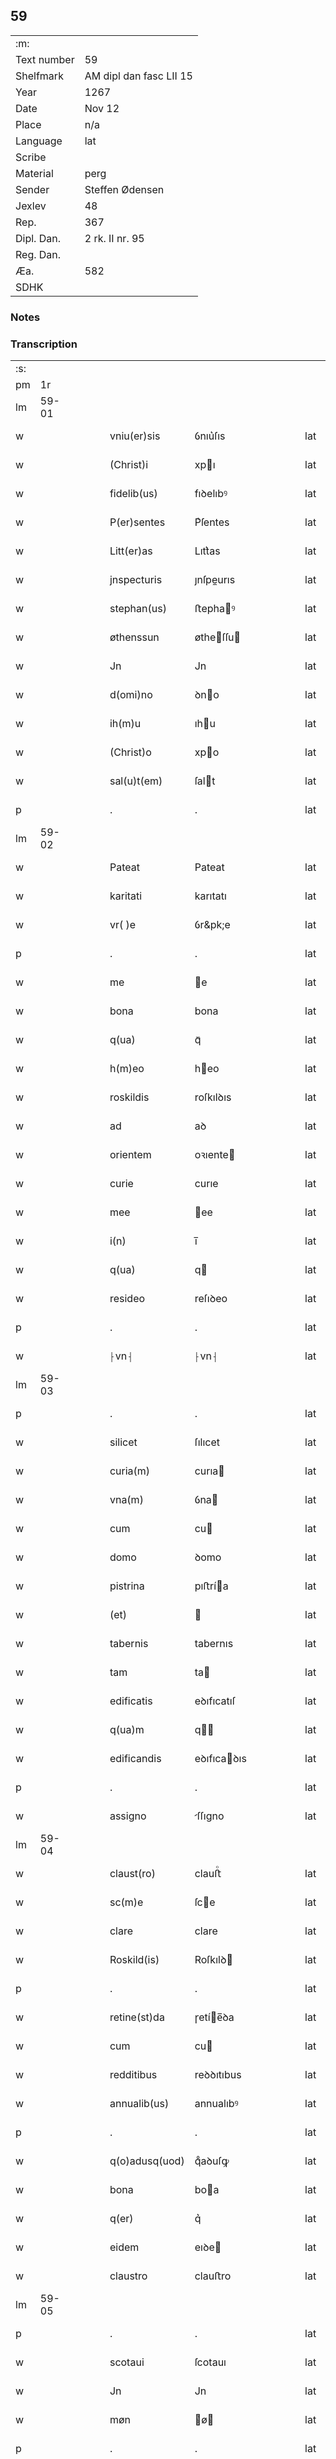 ** 59
| :m:         |                         |
| Text number | 59                      |
| Shelfmark   | AM dipl dan fasc LII 15 |
| Year        | 1267                    |
| Date        | Nov 12                  |
| Place       | n/a                     |
| Language    | lat                     |
| Scribe      |                         |
| Material    | perg                    |
| Sender      | Steffen Ødensen         |
| Jexlev      | 48                      |
| Rep.        | 367                     |
| Dipl. Dan.  | 2 rk. II nr. 95         |
| Reg. Dan.   |                         |
| Æa.         | 582                     |
| SDHK        |                         |

*** Notes


*** Transcription
| :s: |       |   |   |   |   |                |              |   |   |   |   |     |   |   |   |       |
| pm  |    1r |   |   |   |   |                |              |   |   |   |   |     |   |   |   |       |
| lm  | 59-01 |   |   |   |   |                |              |   |   |   |   |     |   |   |   |       |
| w   |       |   |   |   |   | vniu(er)sis | ỽnıu͛ſıs      |   |   |   |   | lat |   |   |   | 59-01 |
| w   |       |   |   |   |   | (Christ)i | xpı         |   |   |   |   | lat |   |   |   | 59-01 |
| w   |       |   |   |   |   | fidelib(us) | fıꝺelıbꝰ     |   |   |   |   | lat |   |   |   | 59-01 |
| w   |       |   |   |   |   | P(er)sentes | P͛ſentes      |   |   |   |   | lat |   |   |   | 59-01 |
| w   |       |   |   |   |   | Litt(er)as | Lıtt͛as       |   |   |   |   | lat |   |   |   | 59-01 |
| w   |       |   |   |   |   | jnspecturis | ȷnſpeurıs   |   |   |   |   | lat |   |   |   | 59-01 |
| w   |       |   |   |   |   | stephan(us) | ﬅephaꝰ      |   |   |   |   | lat |   |   |   | 59-01 |
| w   |       |   |   |   |   | øthenssun | øtheſſu    |   |   |   |   | lat |   |   |   | 59-01 |
| w   |       |   |   |   |   | Jn | Jn           |   |   |   |   | lat |   |   |   | 59-01 |
| w   |       |   |   |   |   | d(omi)no | ꝺno         |   |   |   |   | lat |   |   |   | 59-01 |
| w   |       |   |   |   |   | ih(m)u | ıhu         |   |   |   |   | lat |   |   |   | 59-01 |
| w   |       |   |   |   |   | (Christ)o | xpo         |   |   |   |   | lat |   |   |   | 59-01 |
| w   |       |   |   |   |   | sal(u)t(em) | ſalt        |   |   |   |   | lat |   |   |   | 59-01 |
| p   |       |   |   |   |   | .              | .            |   |   |   |   | lat |   |   |   | 59-01 |
| lm  | 59-02 |   |   |   |   |                |              |   |   |   |   |     |   |   |   |       |
| w   |       |   |   |   |   | Pateat | Pateat       |   |   |   |   | lat |   |   |   | 59-02 |
| w   |       |   |   |   |   | karitati | karıtatı     |   |   |   |   | lat |   |   |   | 59-02 |
| w   |       |   |   |   |   | vr( )e | ỽr&pk;e      |   |   |   |   | lat |   |   |   | 59-02 |
| p   |       |   |   |   |   | .              | .            |   |   |   |   | lat |   |   |   | 59-02 |
| w   |       |   |   |   |   | me | e           |   |   |   |   | lat |   |   |   | 59-02 |
| w   |       |   |   |   |   | bona | bona         |   |   |   |   | lat |   |   |   | 59-02 |
| w   |       |   |   |   |   | q(ua) | qᷓ            |   |   |   |   | lat |   |   |   | 59-02 |
| w   |       |   |   |   |   | h(m)eo | heo         |   |   |   |   | lat |   |   |   | 59-02 |
| w   |       |   |   |   |   | roskildis | roſkılꝺıs    |   |   |   |   | lat |   |   |   | 59-02 |
| w   |       |   |   |   |   | ad | aꝺ           |   |   |   |   | lat |   |   |   | 59-02 |
| w   |       |   |   |   |   | orientem | oꝛıente     |   |   |   |   | lat |   |   |   | 59-02 |
| w   |       |   |   |   |   | curie | curıe        |   |   |   |   | lat |   |   |   | 59-02 |
| w   |       |   |   |   |   | mee | ee          |   |   |   |   | lat |   |   |   | 59-02 |
| w   |       |   |   |   |   | i(n) | ı̅            |   |   |   |   | lat |   |   |   | 59-02 |
| w   |       |   |   |   |   | q(ua) | q           |   |   |   |   | lat |   |   |   | 59-02 |
| w   |       |   |   |   |   | resideo | reſıꝺeo      |   |   |   |   | lat |   |   |   | 59-02 |
| p   |       |   |   |   |   | .              | .            |   |   |   |   | lat |   |   |   | 59-02 |
| w   |       |   |   |   |   | ⸠vn⸡ | ⸠vn⸡         |   |   |   |   | lat |   |   |   | 59-02 |
| lm  | 59-03 |   |   |   |   |                |              |   |   |   |   |     |   |   |   |       |
| p   |       |   |   |   |   | .              | .            |   |   |   |   | lat |   |   |   | 59-03 |
| w   |       |   |   |   |   | silicet | ſılıcet      |   |   |   |   | lat |   |   |   | 59-03 |
| w   |       |   |   |   |   | curia(m) | curıa       |   |   |   |   | lat |   |   |   | 59-03 |
| w   |       |   |   |   |   | vna(m) | ỽna         |   |   |   |   | lat |   |   |   | 59-03 |
| w   |       |   |   |   |   | cum | cu          |   |   |   |   | lat |   |   |   | 59-03 |
| w   |       |   |   |   |   | domo | ꝺomo         |   |   |   |   | lat |   |   |   | 59-03 |
| w   |       |   |   |   |   | pistrina | pıﬅría      |   |   |   |   | lat |   |   |   | 59-03 |
| w   |       |   |   |   |   | (et) |             |   |   |   |   | lat |   |   |   | 59-03 |
| w   |       |   |   |   |   | tabernis | tabernıs     |   |   |   |   | lat |   |   |   | 59-03 |
| w   |       |   |   |   |   | tam | ta          |   |   |   |   | lat |   |   |   | 59-03 |
| w   |       |   |   |   |   | edificatis | eꝺıfıcatıſ   |   |   |   |   | lat |   |   |   | 59-03 |
| w   |       |   |   |   |   | q(ua)m | q          |   |   |   |   | lat |   |   |   | 59-03 |
| w   |       |   |   |   |   | edificandis | eꝺıfıcaꝺıs  |   |   |   |   | lat |   |   |   | 59-03 |
| p   |       |   |   |   |   | .              | .            |   |   |   |   | lat |   |   |   | 59-03 |
| w   |       |   |   |   |   | assigno | ſſıgno      |   |   |   |   | lat |   |   |   | 59-03 |
| lm  | 59-04 |   |   |   |   |                |              |   |   |   |   |     |   |   |   |       |
| w   |       |   |   |   |   | claust(ro) | clauﬅͦ        |   |   |   |   | lat |   |   |   | 59-04 |
| w   |       |   |   |   |   | sc(m)e | ſce         |   |   |   |   | lat |   |   |   | 59-04 |
| w   |       |   |   |   |   | clare | clare        |   |   |   |   | lat |   |   |   | 59-04 |
| w   |       |   |   |   |   | Roskild(is) | Roſkılꝺ     |   |   |   |   | lat |   |   |   | 59-04 |
| p   |       |   |   |   |   | .              | .            |   |   |   |   | lat |   |   |   | 59-04 |
| w   |       |   |   |   |   | retine(st)da | ɼetíe̅ꝺa     |   |   |   |   | lat |   |   |   | 59-04 |
| w   |       |   |   |   |   | cum | cu          |   |   |   |   | lat |   |   |   | 59-04 |
| w   |       |   |   |   |   | redditibus | reꝺꝺıtıbus   |   |   |   |   | lat |   |   |   | 59-04 |
| w   |       |   |   |   |   | annualib(us) | annualıbꝰ    |   |   |   |   | lat |   |   |   | 59-04 |
| p   |       |   |   |   |   | .              | .            |   |   |   |   | lat |   |   |   | 59-04 |
| w   |       |   |   |   |   | q(o)adusq(uod) | qͦaꝺuſꝙ       |   |   |   |   | lat |   |   |   | 59-04 |
| w   |       |   |   |   |   | bona | boa         |   |   |   |   | lat |   |   |   | 59-04 |
| w   |       |   |   |   |   | q(er) | q͛            |   |   |   |   | lat |   |   |   | 59-04 |
| w   |       |   |   |   |   | eidem | eıꝺe        |   |   |   |   | lat |   |   |   | 59-04 |
| w   |       |   |   |   |   | claustro | clauﬅro      |   |   |   |   | lat |   |   |   | 59-04 |
| lm  | 59-05 |   |   |   |   |                |              |   |   |   |   |     |   |   |   |       |
| p   |       |   |   |   |   | .              | .            |   |   |   |   | lat |   |   |   | 59-05 |
| w   |       |   |   |   |   | scotaui | ſcotauı      |   |   |   |   | lat |   |   |   | 59-05 |
| w   |       |   |   |   |   | Jn | Jn           |   |   |   |   | lat |   |   |   | 59-05 |
| w   |       |   |   |   |   | møn | ø          |   |   |   |   | lat |   |   |   | 59-05 |
| p   |       |   |   |   |   | .              | .            |   |   |   |   | lat |   |   |   | 59-05 |
| w   |       |   |   |   |   | q(ua) | qᷓ            |   |   |   |   | lat |   |   |   | 59-05 |
| w   |       |   |   |   |   | possedi | poſſeꝺı      |   |   |   |   | lat |   |   |   | 59-05 |
| w   |       |   |   |   |   | j(m) | ȷ           |   |   |   |   | lat |   |   |   | 59-05 |
| w   |       |   |   |   |   | stubbæthorp | ﬅubbæthoꝛp   |   |   |   |   | lat |   |   |   | 59-05 |
| w   |       |   |   |   |   | libere | lıbere       |   |   |   |   | lat |   |   |   | 59-05 |
| w   |       |   |   |   |   | assignem | aſſıgne     |   |   |   |   | lat |   |   |   | 59-05 |
| w   |       |   |   |   |   | possidenda | poſſıꝺenꝺa   |   |   |   |   | lat |   |   |   | 59-05 |
| p   |       |   |   |   |   | .              | .            |   |   |   |   | lat |   |   |   | 59-05 |
| w   |       |   |   |   |   | vel | ỽel          |   |   |   |   | lat |   |   |   | 59-05 |
| w   |       |   |   |   |   | .(etiam) | .̅           |   |   |   |   | lat |   |   |   | 59-05 |
| w   |       |   |   |   |   | p(er)soluem | ꝑſolue      |   |   |   |   | lat |   |   |   | 59-05 |
| w   |       |   |   |   |   | argentu(m) | argentu̅      |   |   |   |   | lat |   |   |   | 59-05 |
| lm  | 59-06 |   |   |   |   |                |              |   |   |   |   |     |   |   |   |       |
| w   |       |   |   |   |   | (et) |             |   |   |   |   | lat |   |   |   | 59-06 |
| w   |       |   |   |   |   | denarios | ꝺenarıoſ     |   |   |   |   | lat |   |   |   | 59-06 |
| w   |       |   |   |   |   | q(o)s | qͦſ           |   |   |   |   | lat |   |   |   | 59-06 |
| w   |       |   |   |   |   | p(ro) | ꝓ            |   |   |   |   | lat |   |   |   | 59-06 |
| w   |       |   |   |   |   | p(er)dc(m)a | p͛ꝺca        |   |   |   |   | lat |   |   |   | 59-06 |
| w   |       |   |   |   |   | t(er)ra | t͛ra          |   |   |   |   | lat |   |   |   | 59-06 |
| w   |       |   |   |   |   | Jn | Jn           |   |   |   |   | lat |   |   |   | 59-06 |
| w   |       |   |   |   |   | møn | ø          |   |   |   |   | lat |   |   |   | 59-06 |
| w   |       |   |   |   |   | ad | aꝺ           |   |   |   |   | lat |   |   |   | 59-06 |
| w   |       |   |   |   |   | usus | uſus         |   |   |   |   | lat |   |   |   | 59-06 |
| w   |       |   |   |   |   | p(ro)p(i)os | os         |   |   |   |   | lat |   |   |   | 59-06 |
| w   |       |   |   |   |   | recepi | recepı       |   |   |   |   | lat |   |   |   | 59-06 |
| w   |       |   |   |   |   | ab | ab           |   |   |   |   | lat |   |   |   | 59-06 |
| w   |       |   |   |   |   | eodem | eoꝺe        |   |   |   |   | lat |   |   |   | 59-06 |
| p   |       |   |   |   |   | .              | .            |   |   |   |   | lat |   |   |   | 59-06 |
| w   |       |   |   |   |   | Jn | Jn           |   |   |   |   | lat |   |   |   | 59-06 |
| w   |       |   |   |   |   | hui(us) | huıꝰ         |   |   |   |   | lat |   |   |   | 59-06 |
| w   |       |   |   |   |   | rei | reí          |   |   |   |   | lat |   |   |   | 59-06 |
| w   |       |   |   |   |   | euidenciam | euıꝺencıa   |   |   |   |   | lat |   |   |   | 59-06 |
| lm  | 59-07 |   |   |   |   |                |              |   |   |   |   |     |   |   |   |       |
| w   |       |   |   |   |   | p(re)sentem | p͛ſente      |   |   |   |   | lat |   |   |   | 59-07 |
| w   |       |   |   |   |   | paginam | pagıa      |   |   |   |   | lat |   |   |   | 59-07 |
| w   |       |   |   |   |   | meo | eo          |   |   |   |   | lat |   |   |   | 59-07 |
| w   |       |   |   |   |   | sigillo | ſıgıllo      |   |   |   |   | lat |   |   |   | 59-07 |
| w   |       |   |   |   |   | n(c) | ͨ            |   |   |   |   | lat |   |   |   | 59-07 |
| w   |       |   |   |   |   | no(m) | o̅           |   |   |   |   | lat |   |   |   | 59-07 |
| w   |       |   |   |   |   | (et) |             |   |   |   |   | lat |   |   |   | 59-07 |
| w   |       |   |   |   |   | d(omi)nor(um) | ꝺnoꝝ        |   |   |   |   | lat |   |   |   | 59-07 |
| w   |       |   |   |   |   | pp(er)ositi | ͛oſıtı       |   |   |   |   | lat |   |   |   | 59-07 |
| w   |       |   |   |   |   | pet(ri) | pet         |   |   |   |   | lat |   |   |   | 59-07 |
| w   |       |   |   |   |   | vnæsun | ỽnæſu       |   |   |   |   | lat |   |   |   | 59-07 |
| w   |       |   |   |   |   | (et) |             |   |   |   |   | lat |   |   |   | 59-07 |
| w   |       |   |   |   |   | fr(atr)is | frıs        |   |   |   |   | lat |   |   |   | 59-07 |
| w   |       |   |   |   |   | mei | eı          |   |   |   |   | lat |   |   |   | 59-07 |
| w   |       |   |   |   |   | d(omi)ni | ꝺnı         |   |   |   |   | lat |   |   |   | 59-07 |
| w   |       |   |   |   |   | P(etrus) | .P.          |   |   |   |   | lat |   |   |   | 59-07 |
| lm  | 59-08 |   |   |   |   |                |              |   |   |   |   |     |   |   |   |       |
| w   |       |   |   |   |   | Archidiaconi | rchıꝺıacoí |   |   |   |   | lat |   |   |   | 59-08 |
| w   |       |   |   |   |   | roskild(is) | roſkıl      |   |   |   |   | lat |   |   |   | 59-08 |
| w   |       |   |   |   |   | feci | fecí         |   |   |   |   | lat |   |   |   | 59-08 |
| w   |       |   |   |   |   | roborari | ɼoboꝛarí     |   |   |   |   | lat |   |   |   | 59-08 |
| p   |       |   |   |   |   | .              | .            |   |   |   |   | lat |   |   |   | 59-08 |
| w   |       |   |   |   |   | Dat(um) | Dat         |   |   |   |   | lat |   |   |   | 59-08 |
| w   |       |   |   |   |   | anno | nno         |   |   |   |   | lat |   |   |   | 59-08 |
| w   |       |   |   |   |   | dn(m)i | ꝺı         |   |   |   |   | lat |   |   |   | 59-08 |
| w   |       |   |   |   |   | .m(o). | .ͦ.          |   |   |   |   | lat |   |   |   | 59-08 |
| w   |       |   |   |   |   | cc(o) | ccͦ           |   |   |   |   | lat |   |   |   | 59-08 |
| w   |       |   |   |   |   | Lx(o). | Lxͦ.          |   |   |   |   | lat |   |   |   | 59-08 |
| w   |       |   |   |   |   | vi(o)j. | ỽıͦ.         |   |   |   |   | lat |   |   |   | 59-08 |
| w   |       |   |   |   |   | Jn | Jn           |   |   |   |   | lat |   |   |   | 59-08 |
| w   |       |   |   |   |   | crastino | craﬅıno      |   |   |   |   | lat |   |   |   | 59-08 |
| w   |       |   |   |   |   | b(eat)i | bı̅           |   |   |   |   | lat |   |   |   | 59-08 |
| w   |       |   |   |   |   | martini | artínı      |   |   |   |   | lat |   |   |   | 59-08 |
| lm  | 59-09 |   |   |   |   |                |              |   |   |   |   |     |   |   |   |       |
| w   |       |   |   |   |   | ep(m)i | epı         |   |   |   |   | lat |   |   |   | 59-09 |
| w   |       |   |   |   |   | (et) |             |   |   |   |   | lat |   |   |   | 59-09 |
| w   |       |   |   |   |   | co(m)fessoris | cofeſſoꝛís  |   |   |   |   | lat |   |   |   | 59-09 |
| p   |       |   |   |   |   | .              | .            |   |   |   |   | lat |   |   |   | 59-09 |
| :e: |       |   |   |   |   |                |              |   |   |   |   |     |   |   |   |       |
